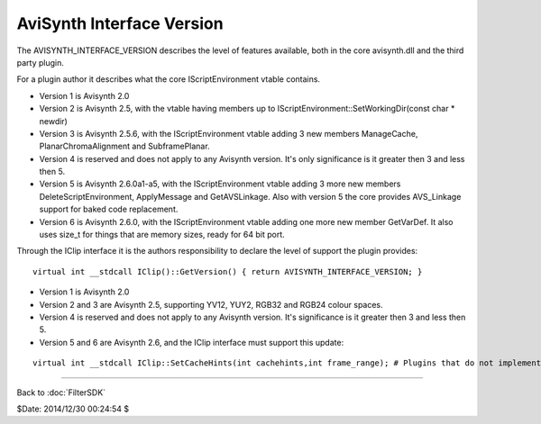 
AviSynth Interface Version
==========================

The AVISYNTH_INTERFACE_VERSION describes the level of features
available, both in the core avisynth.dll and the third party plugin.

For a plugin author it describes what the core IScriptEnvironment
vtable contains.

- Version 1 is Avisynth 2.0
- Version 2 is Avisynth 2.5, with the vtable having members up to
  IScriptEnvironment::SetWorkingDir(const char * newdir)
- Version 3 is Avisynth 2.5.6, with the IScriptEnvironment vtable
  adding 3 new members ManageCache, PlanarChromaAlignment and
  SubframePlanar.
- Version 4 is reserved and does not apply to any Avisynth version.
  It's only significance is it greater then 3 and less then 5.
- Version 5 is Avisynth 2.6.0a1-a5, with the IScriptEnvironment
  vtable adding 3 more new members DeleteScriptEnvironment,
  ApplyMessage and GetAVSLinkage. Also with version 5 the core
  provides AVS_Linkage support for baked code replacement.
- Version 6 is Avisynth 2.6.0, with the IScriptEnvironment vtable
  adding one more new member GetVarDef. It also uses size_t for
  things that are memory sizes, ready for 64 bit port.

Through the IClip interface it is the authors responsibility to declare
the level of support the plugin provides:
::

    virtual int __stdcall IClip()::GetVersion() { return AVISYNTH_INTERFACE_VERSION; }


- Version 1 is Avisynth 2.0
- Version 2 and 3 are Avisynth 2.5, supporting YV12, YUY2, RGB32 and
  RGB24 colour spaces.
- Version 4 is reserved and does not apply to any Avisynth version.
  It's significance is it greater then 3 and less then 5.
- Version 5 and 6 are Avisynth 2.6, and the IClip interface must
  support this update:

::

    virtual int __stdcall IClip::SetCacheHints(int cachehints,int frame_range); # Plugins that do not implement the interface must always return zero.

____

Back to :doc:`FilterSDK`

$Date: 2014/12/30 00:24:54 $
